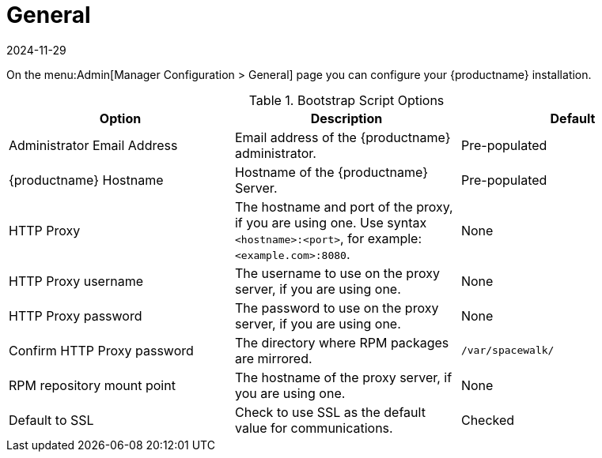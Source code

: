 [[ref-admin-general]]
= General
:description: Configure your Server by setting administrator email address, hostname, HTTP Proxy settings, and other options on this page.
:revdate: 2024-11-29
:page-revdate: {revdate}

On the menu:Admin[Manager Configuration > General] page you can configure your {productname} installation.

[[general-settings-options]]
.Bootstrap Script Options
[cols="1,1,1", options="header"]
|===
| Option                       | Description   | Default
| Administrator Email Address  | Email address of the {productname} administrator. | Pre-populated
| {productname} Hostname       | Hostname of the {productname} Server. | Pre-populated
| HTTP Proxy                   | The hostname and port of the proxy, if you are using one. Use syntax ``<hostname>:<port>``, for example: ``<example.com>:8080``. | None
| HTTP Proxy username          | The username to use on the proxy server, if you are using one. | None
| HTTP Proxy password        | The password to use on the proxy server, if you are using one. | None
| Confirm HTTP Proxy password  | The directory where RPM packages are mirrored. | [path]``/var/spacewalk/``
| RPM repository mount point   | The hostname of the proxy server, if you are using one. | None
| Default to SSL        | Check to use SSL as the default value for communications. | Checked
|===